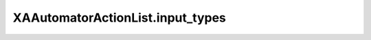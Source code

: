 XAAutomatorActionList.input_types
==================================

.. automethod:: PyXA.apps.Automator.XAAutomatorActionList.input_types
